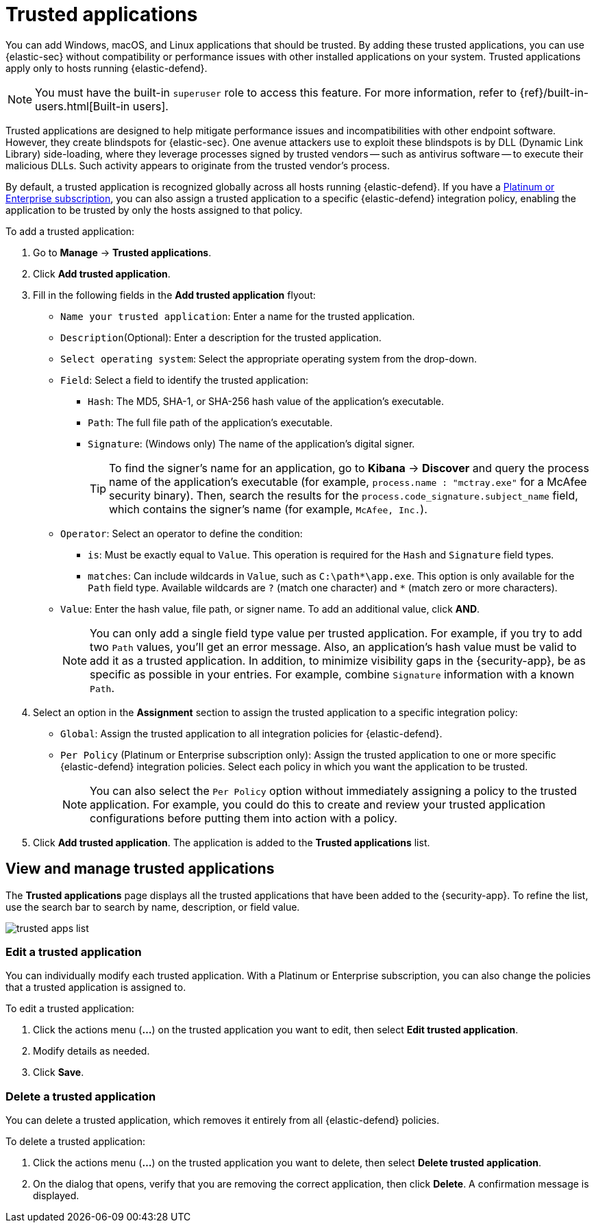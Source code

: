 [[trusted-apps-ov]]
[chapter, role="xpack"]
= Trusted applications

You can add Windows, macOS, and Linux applications that should be trusted. By adding these trusted applications, you can use {elastic-sec} without compatibility or performance issues with other installed applications on your system. Trusted applications apply only to hosts running {elastic-defend}.

NOTE: You must have the built-in `superuser` role to access this feature. For more information, refer to {ref}/built-in-users.html[Built-in users].

Trusted applications are designed to help mitigate performance issues and incompatibilities with other endpoint software. However, they create blindspots for {elastic-sec}. One avenue attackers use to exploit these blindspots is by DLL (Dynamic Link Library) side-loading, where they leverage processes signed by trusted vendors -- such as antivirus software -- to execute their malicious DLLs. Such activity appears to originate from the trusted vendor's process.

By default, a trusted application is recognized globally across all hosts running {elastic-defend}. If you have a https://www.elastic.co/pricing[Platinum or Enterprise subscription], you can also assign a trusted application to a specific {elastic-defend} integration policy, enabling the application to be trusted by only the hosts assigned to that policy.

To add a trusted application:

. Go to *Manage* -> *Trusted applications*.

. Click *Add trusted application*.

. Fill in the following fields in the *Add trusted application* flyout:

* `Name your trusted application`: Enter a name for the trusted application.

* `Description`(Optional): Enter a description for the trusted application.

* `Select operating system`: Select the appropriate operating system from the drop-down.

* `Field`: Select a field to identify the trusted application:
** `Hash`: The MD5, SHA-1, or SHA-256 hash value of the application's executable.
** `Path`: The full file path of the application's executable.
** `Signature`: (Windows only) The name of the application's digital signer.
+
TIP: To find the signer's name for an application, go to *Kibana* -> *Discover* and query the process name of the application's executable (for example, `process.name : "mctray.exe"` for a McAfee security binary). Then, search the results for the `process.code_signature.subject_name` field, which contains the signer's name (for example, `McAfee, Inc.`).

* `Operator`: Select an operator to define the condition:
   ** `is`: Must be exactly equal to `Value`. This operation is required for the `Hash` and `Signature` field types.   
   ** `matches`: Can include wildcards in `Value`, such as `C:\path\*\app.exe`. This option is only available for the `Path` field type. Available wildcards are `?` (match one character) and `*` (match zero or more characters).

* `Value`: Enter the hash value, file path, or signer name. To add an additional value, click *AND*.
+
NOTE: You can only add a single field type value per trusted application. For example, if you try to add two `Path` values, you'll get an error message. Also, an application's hash value must be valid to add it as a trusted application. In addition, to minimize visibility gaps in the {security-app}, be as specific as possible in your entries. For example, combine `Signature` information with a known `Path`.

. Select an option in the *Assignment* section to assign the trusted application to a specific integration policy:
* `Global`: Assign the trusted application to all integration policies for {elastic-defend}.
* `Per Policy` (Platinum or Enterprise subscription only): Assign the trusted application to one or more specific {elastic-defend} integration policies. Select each policy in which you want the application to be trusted.
+
NOTE: You can also select the `Per Policy` option without immediately assigning a policy to the trusted application. For example, you could do this to create and review your trusted application configurations before putting them into action with a policy.

. Click *Add trusted application*. The application is added to the *Trusted applications* list.

[discrete]
[[trusted-apps-list]]
== View and manage trusted applications

The *Trusted applications* page displays all the trusted applications that have been added to the {security-app}. To refine the list, use the search bar to search by name, description, or field value.

[role="screenshot"]
image::images/trusted-apps-list.png[]

[discrete]
[[edit-trusted-app]]
=== Edit a trusted application
You can individually modify each trusted application. With a Platinum or Enterprise subscription, you can also change the policies that a trusted application is assigned to.

To edit a trusted application:

. Click the actions menu (*...*) on the trusted application you want to edit, then select *Edit trusted application*.
. Modify details as needed.
. Click *Save*.

[discrete]
[[delete-trusted-app]]
=== Delete a trusted application
You can delete a trusted application, which removes it entirely from all {elastic-defend} policies.

To delete a trusted application:

. Click the actions menu (*...*) on the trusted application you want to delete, then select *Delete trusted application*.
. On the dialog that opens, verify that you are removing the correct application, then click *Delete*. A confirmation message is displayed.
